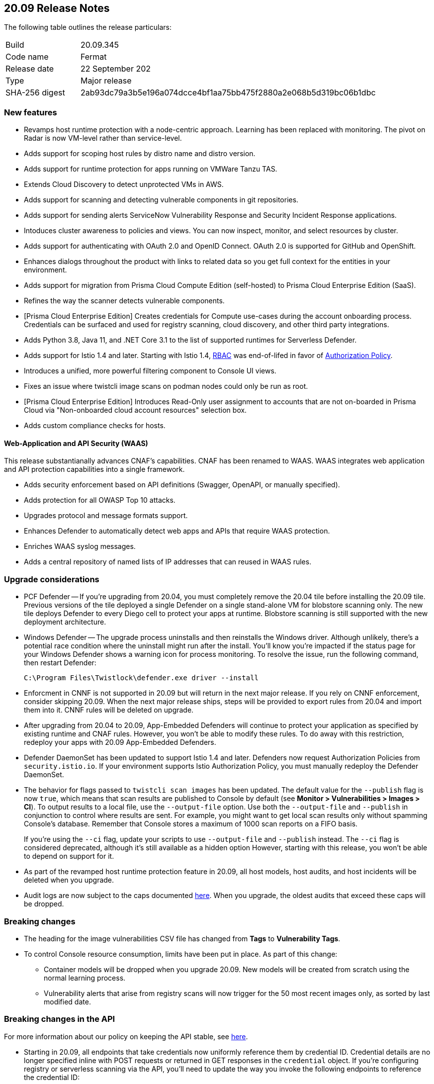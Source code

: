 == 20.09 Release Notes

The following table outlines the release particulars:

[cols="1,4"]
|===
|Build
|20.09.345

|Code name
|Fermat

|Release date
|22 September 202

|Type
|Major release

|SHA-256 digest
|2ab93dc79a3b5e196a074dcce4bf1aa75bb475f2880a2e068b5d319bc06b1dbc
|===

// Besides hosting the download on the Palo Alto Networks Customer Support Portal, we also support programmatic download (e.g., curl, wget) of the release directly from our CDN:
//
// LINK


=== New features

// #18429
* Revamps host runtime protection with a node-centric approach.
Learning has been replaced with monitoring.
The pivot on Radar is now VM-level rather than service-level.

// #20770
* Adds support for scoping host rules by distro name and distro version.

// #17461
* Adds support for runtime protection for apps running on VMWare Tanzu TAS.

// #17993
* Extends Cloud Discovery to detect unprotected VMs in AWS.

// #17900
* Adds support for scanning and detecting vulnerable components in git repositories.

// #13619
* Adds support for sending alerts ServiceNow Vulnerability Response and Security Incident Response applications.

// #12377
* Intoduces cluster awareness to policies and views.
You can now inspect, monitor, and select resources by cluster.

// #8249
* Adds support for authenticating with OAuth 2.0 and OpenID Connect.
OAuth 2.0 is supported for GitHub and OpenShift.

// #18511
* Enhances dialogs throughout the product with links to related data so you get full context for the entities in your environment.

// #18344
* Adds support for migration from Prisma Cloud Compute Edition (self-hosted) to Prisma Cloud Enterprise Edition (SaaS).

// #19762
* Refines the way the scanner detects vulnerable components.

// #18601
* [Prisma Cloud Enterprise Edition] Creates credentials for Compute use-cases during the account onboarding process.
Credentials can be surfaced and used for registry scanning, cloud discovery, and other third party integrations.

// #17739
* Adds Python 3.8, Java 11, and .NET Core 3.1 to the list of supported runtimes for Serverless Defender.

// #17678
* Adds support for Istio 1.4 and later.
Starting with Istio 1.4, https://istio.io/latest/zh/docs/reference/config/security/istio.rbac.v1alpha1/[RBAC] was end-of-lifed in favor of https://istio.io/latest/docs/reference/config/security/authorization-policy/[Authorization Policy].

// #12742
* Introduces a unified, more powerful filtering component to Console UI views.

// #21421
* Fixes an issue where twistcli image scans on podman nodes could only be run as root.

// #18489
* [Prisma Cloud Enterprise Edition] Introduces Read-Only user assignment to accounts that are not on-boarded in Prisma Cloud via "Non-onboarded cloud account resources" selection box.

// #16257
* Adds custom compliance checks for hosts.


[.section]
==== Web-Application and API Security (WAAS)

This release substantianally advances CNAF's capabilities.
CNAF has been renamed to WAAS.
WAAS integrates web application and API protection capabilities into a single framework.

// #18206
* Adds security enforcement based on API definitions (Swagger, OpenAPI, or manually specified).

// #18203
* Adds protection for all OWASP Top 10 attacks.

// #18202
* Upgrades protocol and message formats support.

// #19440
* Enhances Defender to automatically detect web apps and APIs that require WAAS protection.

// #20543
* Enriches WAAS syslog messages.

// #20716
* Adds a central repository of named lists of IP addresses that can reused in WAAS rules.


=== Upgrade considerations

* PCF Defender --
If you're upgrading from 20.04, you must completely remove the 20.04 tile before installing the 20.09 tile.
Previous versions of the tile deployed a single Defender on a single stand-alone VM for blobstore scanning only.
The new tile deploys Defender to every Diego cell to protect your apps at runtime.
Blobstore scanning is still supported with the new deployment architecture.

* Windows Defender --
The upgrade process uninstalls and then reinstalls the Windows driver.
Although unlikely, there's a potential race condition where the uninstall might run after the install.
You'll know you're impacted if the status page for your Windows Defender shows a warning icon for process monitoring.
To resolve the issue, run the following command, then restart Defender:
+
  C:\Program Files\Twistlock\defender.exe driver --install

* Enforcment in CNNF is not supported in 20.09 but will return in the next major release.  If you rely on CNNF enforcement, consider skipping 20.09.  When the next major release ships, steps will be provided to export rules from 20.04 and import them into it.
CNNF rules will be deleted on upgrade.

* After upgrading from 20.04 to 20.09, App-Embedded Defenders will continue to protect your application as specified by existing runtime and CNAF rules.
However, you won't be able to modify these rules.
To do away with this restriction, redeploy your apps with 20.09 App-Embedded Defenders.

* Defender DaemonSet has been updated to support Istio 1.4 and later.
Defenders now request Authorization Policies from `security.istio.io`.
If your environment supports Istio Authorization Policy, you must manually redeploy the Defender DaemonSet.

// #20377
* The behavior for flags passed to `twistcli scan images` has been updated.
The default value for the `--publish` flag is now `true`, which means that scan results are published to Console by default (see *Monitor > Vulnerabilities > Images > CI*).
To output results to a local file, use the `--output-file` option.
Use both the `--output-file` and `--publish` in conjunction to control where results are sent.
For example, you might want to get local scan results only without spamming Console's database.
Remember that Console stores a maximum of 1000 scan reports on a FIFO basis.
+
If you're using the `--ci` flag, update your scripts to use `--output-file` and `--publish` instead.
The `--ci` flag is considered deprecated, although it's still available as a hidden option
However, starting with this release, you won't be able to depend on support for it.

* As part of the revamped host runtime protection feature in 20.09, all host models, host audits, and host incidents will be deleted when you upgrade.

// #22563
* Audit logs are now subject to the caps documented https://docs.paloaltonetworks.com/prisma/prisma-cloud/20-09/prisma-cloud-compute-edition-admin/deployment_patterns/caps.html[here].
When you upgrade, the oldest audits that exceed these caps will be dropped.


=== Breaking changes

* The heading for the image vulnerabilities CSV file has changed from *Tags* to *Vulnerability Tags*.

* To control Console resource consumption, limits have been put in place.
As part of this change:

** Container models will be dropped when you upgrade 20.09.
New models will be created from scratch using the normal learning process.

** Vulnerability alerts that arise from registry scans will now trigger for the 50 most recent images only, as sorted by last modified date.


=== Breaking changes in the API

For more information about our policy on keeping the API stable, see https://docs.twistlock.com/docs/compute_edition/api/stable_api.html[here].

* Starting in 20.09, all endpoints that take credentials now uniformly reference them by credential ID.
Credential details are no longer specified inline with POST requests or returned in GET responses in the `credential` object.
If you're configuring registry or serverless scanning via the API, you'll need to update the way you invoke the following endpoints to reference the credential ID:
+
** `/api/v1/settings/registry`
** `/api/v1/settings/serverless-scan`
+
The following snippet shows the response from `GET /api/v1/settings/registry` in 20.09.
Notice that the `credential` object now holds null values.
The `credentialID` is what Primsa Cloud uses to scan the registry.
+
----
    {
      "registry": "gcr.io",
      "repository": "sandbox/jon/prom/*",
      "tag": "*",
      "cap": 5,
      "os": "linux",
      "hostname": "",
      "namespace": "",
      "useAWSRole": false,
      "version": "gcr",
      "credential": {
        "_id": "",
        "type": "",
        "accountID": "",
        "accountGUID": "",
        "secret": {
          "encrypted": ""
        },
        "apiToken": {
          "encrypted": ""
        },
        "lastModified": "0001-01-01T00:00:00Z",
        "owner": "",
        "tokens": null
      },
      "credentialID": "GCR Scanning",
      "roleArn": "",
      "scanners": 2,
      "versionPattern": ""
    }
----

* The method for calling the following Defender-related endpoints has changed from `GET` to `POST`:
+
** `/api/v1/scripts/defender.sh`
** `/api/v1/scripts/defender.ps1`
** `/api/v1/defenders/helm/twistlock-defender-helm.tar.gz`
** `/api/v1/defenders/daemonset.yaml`

* The subresource for endpoints that manage serverless autoprotect have changed from from `serverless-auto-protect` to `serverless-auto-deploy`.
The new endpoints in 20.09 are:
+
** `POST /api/v1/settings/serverless-auto-deploy`
** `GET /api/v1/settings/serverless-auto-deploy`
** `GET /api/v1/statuses/serverless-auto-deploy`

* For a complete list of deprecated endpoints in 20.09, see the https://docs.paloaltonetworks.com/prisma/prisma-cloud/20-09/prisma-cloud-compute-edition-admin/api/porting_guide.html[porting guide].


=== Deprecated this release

* Prisma Cloud High Availability (HA).
For HA, use a container orchestrator, such as Kubernetes, to run and manage the Console container.


=== Known issues

* On OpenShift 4 clusters, we do not currently show any image labels or layer information.
This is being addressed in our next major release, which will continue our goal of parity for dockerless OpenShift environments.


=== Upcoming deprecations

// #21310
* Support for deploying Prisma Cloud to DC/OS will be deprecated next release.

* SCAP support will be deprecated in the next release.

* Scale projects will be deprecated in the next release.
Starting in the next release, each Console, including each tenant project Console, will be able to support 10,000 Defenders.
For information about how to migrate your scale projects to a supported configuration, see https://docs.twistlock.com/docs/compute_edition/deployment_patterns/migration_options_for_scale_projects.html[here].
